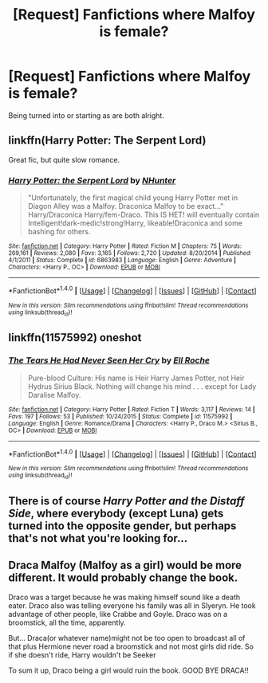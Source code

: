#+TITLE: [Request] Fanfictions where Malfoy is female?

* [Request] Fanfictions where Malfoy is female?
:PROPERTIES:
:Author: OptimusTardis
:Score: 4
:DateUnix: 1467313239.0
:DateShort: 2016-Jun-30
:FlairText: Request
:END:
Being turned into or starting as are both alright.


** linkffn(Harry Potter: The Serpent Lord)

Great fic, but quite slow romance.
:PROPERTIES:
:Author: Hobbitcraftlol
:Score: 3
:DateUnix: 1467329647.0
:DateShort: 2016-Jul-01
:END:

*** [[http://www.fanfiction.net/s/6863983/1/][*/Harry Potter: the Serpent Lord/*]] by [[https://www.fanfiction.net/u/1755410/NHunter][/NHunter/]]

#+begin_quote
  "Unfortunately, the first magical child young Harry Potter met in Diagon Alley was a Malfoy. Draconica Malfoy to be exact..." Harry/Draconica Harry/fem-Draco. This IS HET! will eventually contain Intelligent!dark-medic!strong!Harry, likeable!Draconica and some bashing for others.
#+end_quote

^{/Site/: [[http://www.fanfiction.net/][fanfiction.net]] *|* /Category/: Harry Potter *|* /Rated/: Fiction M *|* /Chapters/: 75 *|* /Words/: 269,161 *|* /Reviews/: 2,080 *|* /Favs/: 3,165 *|* /Follows/: 2,720 *|* /Updated/: 8/20/2014 *|* /Published/: 4/1/2011 *|* /Status/: Complete *|* /id/: 6863983 *|* /Language/: English *|* /Genre/: Adventure *|* /Characters/: <Harry P., OC> *|* /Download/: [[http://www.ff2ebook.com/old/ffn-bot/index.php?id=6863983&source=ff&filetype=epub][EPUB]] or [[http://www.ff2ebook.com/old/ffn-bot/index.php?id=6863983&source=ff&filetype=mobi][MOBI]]}

--------------

*FanfictionBot*^{1.4.0} *|* [[[https://github.com/tusing/reddit-ffn-bot/wiki/Usage][Usage]]] | [[[https://github.com/tusing/reddit-ffn-bot/wiki/Changelog][Changelog]]] | [[[https://github.com/tusing/reddit-ffn-bot/issues/][Issues]]] | [[[https://github.com/tusing/reddit-ffn-bot/][GitHub]]] | [[[https://www.reddit.com/message/compose?to=tusing][Contact]]]

^{/New in this version: Slim recommendations using/ ffnbot!slim! /Thread recommendations using/ linksub(thread_id)!}
:PROPERTIES:
:Author: FanfictionBot
:Score: 1
:DateUnix: 1467329683.0
:DateShort: 2016-Jul-01
:END:


** linkffn(11575992) oneshot
:PROPERTIES:
:Author: snowkae
:Score: 2
:DateUnix: 1467332310.0
:DateShort: 2016-Jul-01
:END:

*** [[http://www.fanfiction.net/s/11575992/1/][*/The Tears He Had Never Seen Her Cry/*]] by [[https://www.fanfiction.net/u/1614796/Ell-Roche][/Ell Roche/]]

#+begin_quote
  Pure-blood Culture: His name is Heir Harry James Potter, not Heir Hydrus Sirius Black. Nothing will change his mind . . . except for Lady Daralise Malfoy.
#+end_quote

^{/Site/: [[http://www.fanfiction.net/][fanfiction.net]] *|* /Category/: Harry Potter *|* /Rated/: Fiction T *|* /Words/: 3,117 *|* /Reviews/: 14 *|* /Favs/: 197 *|* /Follows/: 53 *|* /Published/: 10/24/2015 *|* /Status/: Complete *|* /id/: 11575992 *|* /Language/: English *|* /Genre/: Romance/Drama *|* /Characters/: <Harry P., Draco M.> <Sirius B., OC> *|* /Download/: [[http://www.ff2ebook.com/old/ffn-bot/index.php?id=11575992&source=ff&filetype=epub][EPUB]] or [[http://www.ff2ebook.com/old/ffn-bot/index.php?id=11575992&source=ff&filetype=mobi][MOBI]]}

--------------

*FanfictionBot*^{1.4.0} *|* [[[https://github.com/tusing/reddit-ffn-bot/wiki/Usage][Usage]]] | [[[https://github.com/tusing/reddit-ffn-bot/wiki/Changelog][Changelog]]] | [[[https://github.com/tusing/reddit-ffn-bot/issues/][Issues]]] | [[[https://github.com/tusing/reddit-ffn-bot/][GitHub]]] | [[[https://www.reddit.com/message/compose?to=tusing][Contact]]]

^{/New in this version: Slim recommendations using/ ffnbot!slim! /Thread recommendations using/ linksub(thread_id)!}
:PROPERTIES:
:Author: FanfictionBot
:Score: 1
:DateUnix: 1467332343.0
:DateShort: 2016-Jul-01
:END:


** There is of course /Harry Potter and the Distaff Side/, where everybody (except Luna) gets turned into the opposite gender, but perhaps that's not what you're looking for...
:PROPERTIES:
:Author: Karinta
:Score: 1
:DateUnix: 1467419338.0
:DateShort: 2016-Jul-02
:END:


** Draca Malfoy (Malfoy as a girl) would be more different. It would probably change the book.

Draco was a target because he was making himself sound like a death eater. Draco also was telling everyone his family was all in Slyeryn. He took advantage of other people, like Crabbe and Goyle. Draco was on a broomstick, all the time, apparently.

But... Draca(or whatever name)might not be too open to broadcast all of that plus Hermione never road a broomstick and not most girls did ride. So if she doesn't ride, Harry wouldn't be Seeker

To sum it up, Draco being a girl would ruin the book. GOOD BYE DRACA!!
:PROPERTIES:
:Author: HermioneGranger59
:Score: 0
:DateUnix: 1467503595.0
:DateShort: 2016-Jul-03
:END:
